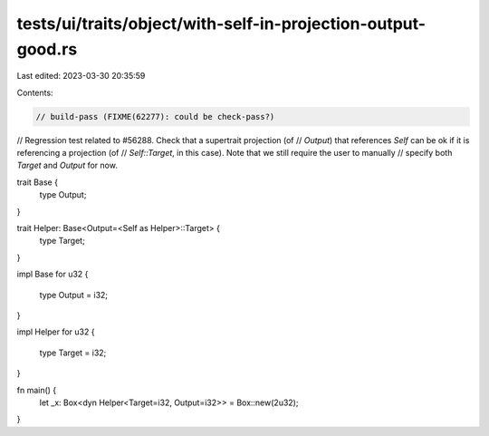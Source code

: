 tests/ui/traits/object/with-self-in-projection-output-good.rs
=============================================================

Last edited: 2023-03-30 20:35:59

Contents:

.. code-block:: rs

    // build-pass (FIXME(62277): could be check-pass?)

// Regression test related to #56288. Check that a supertrait projection (of
// `Output`) that references `Self` can be ok if it is referencing a projection (of
// `Self::Target`, in this case). Note that we still require the user to manually
// specify both `Target` and `Output` for now.

trait Base {
    type Output;
}

trait Helper: Base<Output=<Self as Helper>::Target> {
    type Target;
}

impl Base for u32
{
    type Output = i32;
}

impl Helper for u32
{
    type Target = i32;
}

fn main() {
    let _x: Box<dyn Helper<Target=i32, Output=i32>> = Box::new(2u32);
}


